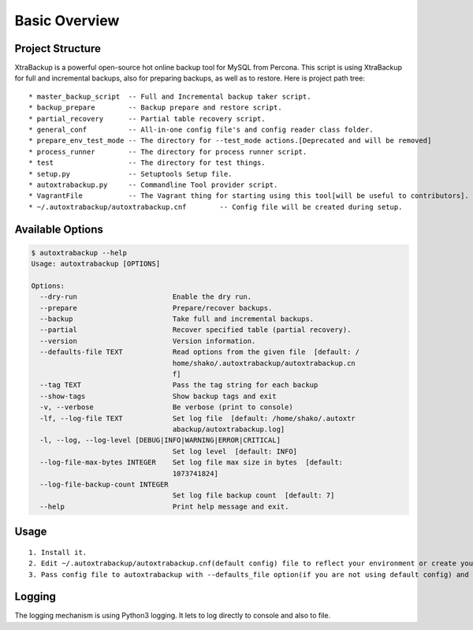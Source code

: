 Basic Overview
==============

Project Structure
-----------------

XtraBackup is a powerful open-source hot online backup tool for MySQL
from Percona. This script is using XtraBackup for full and incremental
backups, also for preparing backups, as well as to restore. Here is project path tree:

::

    * master_backup_script  -- Full and Incremental backup taker script.
    * backup_prepare        -- Backup prepare and restore script.
    * partial_recovery      -- Partial table recovery script.
    * general_conf          -- All-in-one config file's and config reader class folder.
    * prepare_env_test_mode -- The directory for --test_mode actions.[Deprecated and will be removed]
    * process_runner        -- The directory for process runner script.
    * test                  -- The directory for test things.
    * setup.py              -- Setuptools Setup file.
    * autoxtrabackup.py     -- Commandline Tool provider script.
    * VagrantFile           -- The Vagrant thing for starting using this tool[will be useful to contributors].
    * ~/.autoxtrabackup/autoxtrabackup.cnf        -- Config file will be created during setup.


Available Options
-----------------

.. code-block:: shell

    $ autoxtrabackup --help
    Usage: autoxtrabackup [OPTIONS]

    Options:
      --dry-run                       Enable the dry run.
      --prepare                       Prepare/recover backups.
      --backup                        Take full and incremental backups.
      --partial                       Recover specified table (partial recovery).
      --version                       Version information.
      --defaults-file TEXT            Read options from the given file  [default: /
                                      home/shako/.autoxtrabackup/autoxtrabackup.cn
                                      f]
      --tag TEXT                      Pass the tag string for each backup
      --show-tags                     Show backup tags and exit
      -v, --verbose                   Be verbose (print to console)
      -lf, --log-file TEXT            Set log file  [default: /home/shako/.autoxtr
                                      abackup/autoxtrabackup.log]
      -l, --log, --log-level [DEBUG|INFO|WARNING|ERROR|CRITICAL]
                                      Set log level  [default: INFO]
      --log-file-max-bytes INTEGER    Set log file max size in bytes  [default:
                                      1073741824]
      --log-file-backup-count INTEGER
                                      Set log file backup count  [default: 7]
      --help                          Print help message and exit.






Usage
-----

::

    1. Install it.
    2. Edit ~/.autoxtrabackup/autoxtrabackup.cnf(default config) file to reflect your environment or create your own config.
    3. Pass config file to autoxtrabackup with --defaults_file option(if you are not using default config) and begin to backup/prepare/restore.




Logging
--------

The logging mechanism is using Python3 logging.
It lets to log directly to console and also to file.
